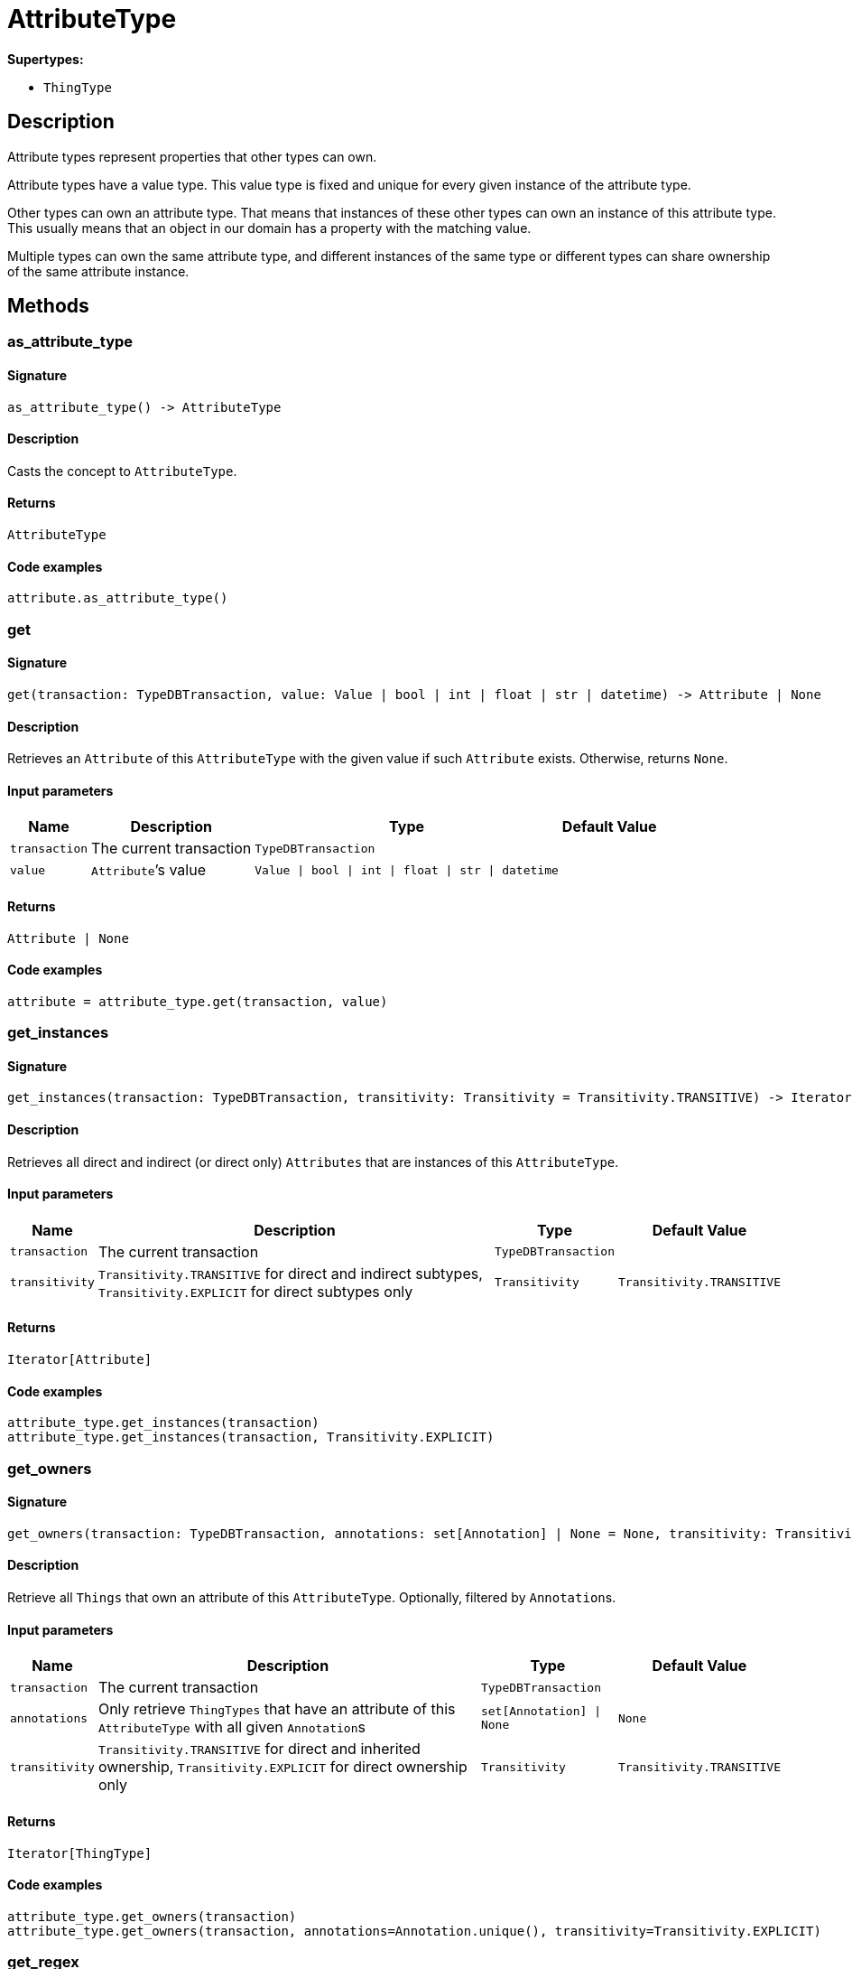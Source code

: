 [#_AttributeType]
= AttributeType

*Supertypes:*

* `ThingType`

== Description

Attribute types represent properties that other types can own.

Attribute types have a value type. This value type is fixed and unique for every given instance of the attribute type.

Other types can own an attribute type. That means that instances of these other types can own an instance of this attribute type. This usually means that an object in our domain has a property with the matching value.

Multiple types can own the same attribute type, and different instances of the same type or different types can share ownership of the same attribute instance.

== Methods

// tag::methods[]
[#_as_attribute_type]
=== as_attribute_type

==== Signature

[source,python]
----
as_attribute_type() -> AttributeType
----

==== Description

Casts the concept to ``AttributeType``.

==== Returns

`AttributeType`

==== Code examples

[source,python]
----
attribute.as_attribute_type()
----

[#_get]
=== get

==== Signature

[source,python]
----
get(transaction: TypeDBTransaction, value: Value | bool | int | float | str | datetime) -> Attribute | None
----

==== Description

Retrieves an ``Attribute`` of this ``AttributeType`` with the given value if such ``Attribute`` exists. Otherwise, returns ``None``.

==== Input parameters

[cols="~,~,~,~"]
[options="header"]
|===
|Name |Description |Type |Default Value
a| `transaction` a| The current transaction a| `TypeDBTransaction` a| 
a| `value` a| ``Attribute``’s value a| `Value \| bool \| int \| float \| str \| datetime` a| 
|===

==== Returns

`Attribute | None`

==== Code examples

[source,python]
----
attribute = attribute_type.get(transaction, value)
----

[#_get_instances]
=== get_instances

==== Signature

[source,python]
----
get_instances(transaction: TypeDBTransaction, transitivity: Transitivity = Transitivity.TRANSITIVE) -> Iterator[Attribute]
----

==== Description

Retrieves all direct and indirect (or direct only) ``Attributes`` that are instances of this ``AttributeType``.

==== Input parameters

[cols="~,~,~,~"]
[options="header"]
|===
|Name |Description |Type |Default Value
a| `transaction` a| The current transaction a| `TypeDBTransaction` a| 
a| `transitivity` a| ``Transitivity.TRANSITIVE`` for direct and indirect subtypes, ``Transitivity.EXPLICIT`` for direct subtypes only a| `Transitivity` a| `Transitivity.TRANSITIVE`
|===

==== Returns

`Iterator[Attribute]`

==== Code examples

[source,python]
----
attribute_type.get_instances(transaction)
attribute_type.get_instances(transaction, Transitivity.EXPLICIT)
----

[#_get_owners]
=== get_owners

==== Signature

[source,python]
----
get_owners(transaction: TypeDBTransaction, annotations: set[Annotation] | None = None, transitivity: Transitivity = Transitivity.TRANSITIVE) -> Iterator[ThingType]
----

==== Description

Retrieve all ``Things`` that own an attribute of this ``AttributeType``. Optionally, filtered by ``Annotation``s.

==== Input parameters

[cols="~,~,~,~"]
[options="header"]
|===
|Name |Description |Type |Default Value
a| `transaction` a| The current transaction a| `TypeDBTransaction` a| 
a| `annotations` a| Only retrieve ``ThingTypes`` that have an attribute of this ``AttributeType`` with all given ``Annotation``s a| `set[Annotation] \| None` a| `None`
a| `transitivity` a| ``Transitivity.TRANSITIVE`` for direct and inherited ownership, ``Transitivity.EXPLICIT`` for direct ownership only a| `Transitivity` a| `Transitivity.TRANSITIVE`
|===

==== Returns

`Iterator[ThingType]`

==== Code examples

[source,python]
----
attribute_type.get_owners(transaction)
attribute_type.get_owners(transaction, annotations=Annotation.unique(), transitivity=Transitivity.EXPLICIT)
----

[#_get_regex]
=== get_regex

==== Signature

[source,python]
----
get_regex(transaction: TypeDBTransaction) -> str
----

==== Description

Retrieves the regular expression that is defined for this ``AttributeType``.

==== Input parameters

[cols="~,~,~,~"]
[options="header"]
|===
|Name |Description |Type |Default Value
a| `transaction` a| The current transaction a| `TypeDBTransaction` a| 
|===

==== Returns

`str`

==== Code examples

[source,python]
----
attribute_type.get_regex(transaction)
----

[#_get_subtypes_with_value_type]
=== get_subtypes_with_value_type

==== Signature

[source,python]
----
get_subtypes_with_value_type(transaction: TypeDBTransaction, value_type: ValueType, transitivity: Transitivity = Transitivity.TRANSITIVE) -> Iterator[AttributeType]
----

==== Description

Retrieves all direct and indirect (or direct only) subtypes of this ``AttributeType`` with given ``ValueType``.

==== Input parameters

[cols="~,~,~,~"]
[options="header"]
|===
|Name |Description |Type |Default Value
a| `transaction` a| The current transaction a| `TypeDBTransaction` a| 
a| `value_type` a| ``ValueType`` for retrieving subtypes a| `ValueType` a| 
a| `transitivity` a| ``Transitivity.TRANSITIVE`` for direct and indirect subtypes, ``Transitivity.EXPLICIT`` for direct subtypes only a| `Transitivity` a| `Transitivity.TRANSITIVE`
|===

==== Returns

`Iterator[AttributeType]`

==== Code examples

[source,python]
----
attribute_type.get_subtypes_with_value_type(transaction, value_type)
attribute_type.get_subtypes_with_value_type(transaction, value_type,
                                            Transitivity.EXPLICIT)
----

[#_get_value_type]
=== get_value_type

==== Signature

[source,python]
----
get_value_type() -> ValueType
----

==== Description

Retrieves the ``ValueType`` of this ``AttributeType``.

==== Returns

`ValueType`

==== Code examples

[source,python]
----
attribute_type.get_value_type()
----

[#_is_attribute_type]
=== is_attribute_type

==== Signature

[source,python]
----
is_attribute_type() -> bool
----

==== Description

Checks if the concept is an ``AttributeType``.

==== Returns

`bool`

==== Code examples

[source,python]
----
attribute.is_attribute_type()
----

[#_is_boolean]
=== is_boolean

==== Signature

[source,python]
----
is_boolean() -> bool
----

==== Description

Returns ``True`` if the value for attributes of this type is of type ``boolean``. Otherwise, returns ``False``.

==== Returns

`bool`

==== Code examples

[source,python]
----
attribute_type.is_boolean()
----

[#_is_datetime]
=== is_datetime

==== Signature

[source,python]
----
is_datetime() -> bool
----

==== Description

Returns ``True`` if the value for attributes of this type is of type ``datetime``. Otherwise, returns ``False``.

==== Returns

`bool`

==== Code examples

[source,python]
----
attribute_type.is_datetime()
----

[#_is_double]
=== is_double

==== Signature

[source,python]
----
is_double() -> bool
----

==== Description

Returns ``True`` if the value for attributes of this type is of type ``double``. Otherwise, returns ``False``.

==== Returns

`bool`

==== Code examples

[source,python]
----
attribute_type.is_double()
----

[#_is_long]
=== is_long

==== Signature

[source,python]
----
is_long() -> bool
----

==== Description

Returns ``True`` if the value for attributes of this type is of type ``long``. Otherwise, returns ``False``.

==== Returns

`bool`

==== Code examples

[source,python]
----
attribute_type.is_long()
----

[#_is_string]
=== is_string

==== Signature

[source,python]
----
is_string() -> bool
----

==== Description

Returns ``True`` if the value for attributes of this type is of type ``string``. Otherwise, returns ``False``.

==== Returns

`bool`

==== Code examples

[source,python]
----
attribute_type.is_string()
----

[#_put]
=== put

==== Signature

[source,python]
----
put(transaction: TypeDBTransaction, value: Value | bool | int | float | str | datetime) -> Attribute
----

==== Description

Adds and returns an ``Attribute`` of this ``AttributeType`` with the given value.

==== Input parameters

[cols="~,~,~,~"]
[options="header"]
|===
|Name |Description |Type |Default Value
a| `transaction` a| The current transaction a| `TypeDBTransaction` a| 
a| `value` a| New ``Attribute``’s value a| `Value \| bool \| int \| float \| str \| datetime` a| 
|===

==== Returns

`Attribute`

==== Code examples

[source,python]
----
attribute = attribute_type.put(transaction, value)
----

[#_set_regex]
=== set_regex

==== Signature

[source,python]
----
set_regex(transaction: TypeDBTransaction, regex: str) -> None
----

==== Description

Sets a regular expression as a constraint for this ``AttributeType``. ``Values`` of all ``Attribute``s of this type (inserted earlier or later) should match this regex.

Can only be applied for ``AttributeType``s with a ``string`` value type.

==== Input parameters

[cols="~,~,~,~"]
[options="header"]
|===
|Name |Description |Type |Default Value
a| `transaction` a| The current transaction a| `TypeDBTransaction` a| 
a| `regex` a| Regular expression a| `str` a| 
|===

==== Returns

`None`

==== Code examples

[source,python]
----
attribute_type.set_regex(transaction, regex)
----

[#_set_supertype]
=== set_supertype

==== Signature

[source,python]
----
set_supertype(transaction: TypeDBTransaction, super_attribute_type: AttributeType) -> None
----

==== Description

Sets the supplied ``AttributeType`` as the supertype of the current ``AttributeType``.

==== Input parameters

[cols="~,~,~,~"]
[options="header"]
|===
|Name |Description |Type |Default Value
a| `transaction` a| The current transaction a| `TypeDBTransaction` a| 
a| `super_attribute_type` a| The ``AttributeType`` to set as the supertype of this ``AttributeType`` a| `AttributeType` a| 
|===

==== Returns

`None`

==== Code examples

[source,python]
----
attribute_type.set_supertype(transaction, super_attribute_type)
----

[#_unset_regex]
=== unset_regex

==== Signature

[source,python]
----
unset_regex(transaction: TypeDBTransaction) -> None
----

==== Description

Removes the regular expression that is defined for this ``AttributeType``.

==== Input parameters

[cols="~,~,~,~"]
[options="header"]
|===
|Name |Description |Type |Default Value
a| `transaction` a| The current transaction a| `TypeDBTransaction` a| 
|===

==== Returns

`None`

==== Code examples

[source,python]
----
attribute_type.unset_regex(transaction)
----

// end::methods[]
